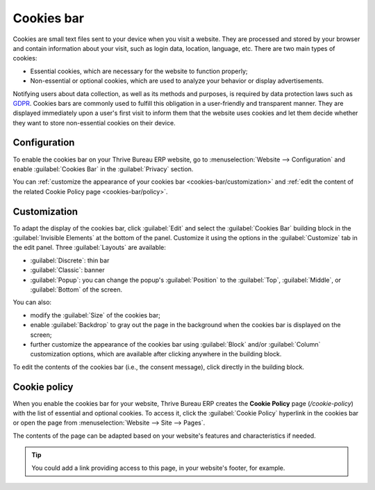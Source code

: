 ===========
Cookies bar
===========

Cookies are small text files sent to your device when you visit a website. They are processed and
stored by your browser and contain information about your visit, such as login data, location,
language, etc. There are two main types of cookies:

- Essential cookies, which are necessary for the website to function properly;
- Non-essential or optional cookies, which are used to analyze your behavior or display
  advertisements.

.. image:: cookies_bar/popup.png
   :width: 500
   :alt: Example of a cookies bar with the popup layout.

Notifying users about data collection, as well as its methods and purposes, is required by data
protection laws such as `GDPR <https://gdpr.eu>`_. Cookies bars are commonly used to fulfill this
obligation in a user-friendly and transparent manner. They are displayed immediately upon a user's
first visit to inform them that the website uses cookies and let them decide whether they want to
store non-essential cookies on their device.

Configuration
=============

To enable the cookies bar on your Thrive Bureau ERP website, go to :menuselection:`Website --> Configuration` and
enable :guilabel:`Cookies Bar` in the :guilabel:`Privacy` section.

You can :ref:`customize the appearance of your cookies bar <cookies-bar/customization>` and :ref:`edit the content of
the related Cookie Policy page <cookies-bar/policy>`.

.. _cookies-bar/customization:

Customization
=============

To adapt the display of the cookies bar, click :guilabel:`Edit` and select the :guilabel:`Cookies
Bar` building block in the :guilabel:`Invisible Elements` at the bottom of the panel. Customize it
using the options in the :guilabel:`Customize` tab in the edit panel. Three :guilabel:`Layouts` are
available:

- :guilabel:`Discrete`: thin bar
- :guilabel:`Classic`: banner
- :guilabel:`Popup`: you can change the popup's :guilabel:`Position` to the :guilabel:`Top`,
  :guilabel:`Middle`, or :guilabel:`Bottom` of the screen.

You can also:

- modify the :guilabel:`Size` of the cookies bar;
- enable :guilabel:`Backdrop` to gray out the page in the background when the cookies bar is
  displayed on the screen;
- further customize the appearance of the cookies bar using :guilabel:`Block` and/or
  :guilabel:`Column` customization options, which are available after clicking anywhere in the
  building block.

To edit the contents of the cookies bar (i.e., the consent message), click directly in the building
block.

.. image:: cookies_bar/customization.png
   :alt: Thrive Bureau ERP Website's edit panel to customize the cookies bar.

.. _cookies-bar/policy:

Cookie policy
=============

When you enable the cookies bar for your website, Thrive Bureau ERP creates the **Cookie Policy** page
(`/cookie-policy`) with the list of essential and optional cookies. To access it, click the
:guilabel:`Cookie Policy` hyperlink in the cookies bar or open the page from :menuselection:`Website
--> Site --> Pages`.

The contents of the page can be adapted based on your website's features and characteristics if
needed.

.. tip::
   You could add a link providing access to this page, in your website's footer, for example.
